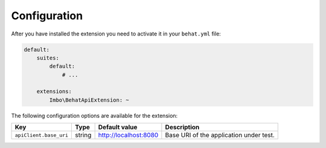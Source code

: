 Configuration
=============

After you have installed the extension you need to activate it in your ``behat.yml`` file:

.. code-block:: yaml

    default:
        suites:
            default:
                # ...

        extensions:
            Imbo\BehatApiExtension: ~

The following configuration options are available for the extension:

======================  ======  =====================  =======================================
Key                     Type    Default value          Description
======================  ======  =====================  =======================================
``apiClient.base_uri``  string  http://localhost:8080  Base URI of the application under test.
======================  ======  =====================  =======================================
